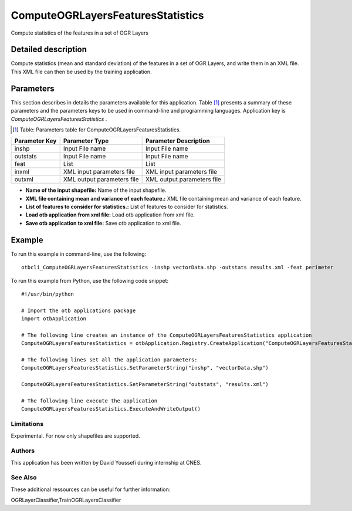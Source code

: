 ComputeOGRLayersFeaturesStatistics
^^^^^^^^^^^^^^^^^^^^^^^^^^^^^^^^^^

Compute statistics of the features in a set of OGR Layers

Detailed description
--------------------

Compute statistics (mean and standard deviation) of the features in a set of OGR Layers, and write them in an XML file. This XML file can then be used by the training application.

Parameters
----------

This section describes in details the parameters available for this application. Table [#]_ presents a summary of these parameters and the parameters keys to be used in command-line and programming languages. Application key is *ComputeOGRLayersFeaturesStatistics* .

.. [#] Table: Parameters table for ComputeOGRLayersFeaturesStatistics.

+-------------+--------------------------+------------------------------------------------------+
|Parameter Key|Parameter Type            |Parameter Description                                 |
+=============+==========================+======================================================+
|inshp        |Input File name           |Input File name                                       |
+-------------+--------------------------+------------------------------------------------------+
|outstats     |Input File name           |Input File name                                       |
+-------------+--------------------------+------------------------------------------------------+
|feat         |List                      |List                                                  |
+-------------+--------------------------+------------------------------------------------------+
|inxml        |XML input parameters file |XML input parameters file                             |
+-------------+--------------------------+------------------------------------------------------+
|outxml       |XML output parameters file|XML output parameters file                            |
+-------------+--------------------------+------------------------------------------------------+

- **Name of the input shapefile:** Name of the input shapefile.

- **XML file containing mean and variance of each feature.:** XML file containing mean and variance of each feature.

- **List of features to consider for statistics.:** List of features to consider for statistics.

- **Load otb application from xml file:** Load otb application from xml file.

- **Save otb application to xml file:** Save otb application to xml file.



Example
-------

To run this example in command-line, use the following: 
::

	otbcli_ComputeOGRLayersFeaturesStatistics -inshp vectorData.shp -outstats results.xml -feat perimeter

To run this example from Python, use the following code snippet: 

::

	#!/usr/bin/python

	# Import the otb applications package
	import otbApplication

	# The following line creates an instance of the ComputeOGRLayersFeaturesStatistics application 
	ComputeOGRLayersFeaturesStatistics = otbApplication.Registry.CreateApplication("ComputeOGRLayersFeaturesStatistics")

	# The following lines set all the application parameters:
	ComputeOGRLayersFeaturesStatistics.SetParameterString("inshp", "vectorData.shp")

	ComputeOGRLayersFeaturesStatistics.SetParameterString("outstats", "results.xml")

	# The following line execute the application
	ComputeOGRLayersFeaturesStatistics.ExecuteAndWriteOutput()

Limitations
~~~~~~~~~~~

Experimental. For now only shapefiles are supported.

Authors
~~~~~~~

This application has been written by David Youssefi during internship at CNES.

See Also
~~~~~~~~

These additional ressources can be useful for further information: 

OGRLayerClassifier,TrainOGRLayersClassifier

